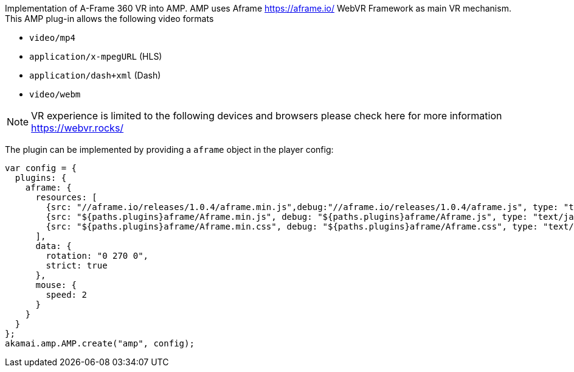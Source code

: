 Implementation of A-Frame 360 VR into AMP.
AMP uses Aframe https://aframe.io/ WebVR Framework as main VR mechanism. This AMP plug-in allows the following video formats

* `video/mp4`
* `application/x-mpegURL` (HLS)
* `application/dash+xml` (Dash)
* `video/webm`

NOTE: VR experience is limited to the following devices and browsers please check here for more information https://webvr.rocks/

The plugin can be implemented by providing a `aframe` object in the player config:

[,nt]
----

var config = {
  plugins: {
    aframe: {
      resources: [
        {src: "//aframe.io/releases/1.0.4/aframe.min.js",debug:"//aframe.io/releases/1.0.4/aframe.js", type: "text/javascript", async: true},
        {src: "${paths.plugins}aframe/Aframe.min.js", debug: "${paths.plugins}aframe/Aframe.js", type: "text/javascript", async: true},
        {src: "${paths.plugins}aframe/Aframe.min.css", debug: "${paths.plugins}aframe/Aframe.css", type: "text/css", async: true}
      ],
      data: {
        rotation: "0 270 0",
        strict: true
      },
      mouse: {
        speed: 2
      }
    }
  }
};
akamai.amp.AMP.create("amp", config);
----
